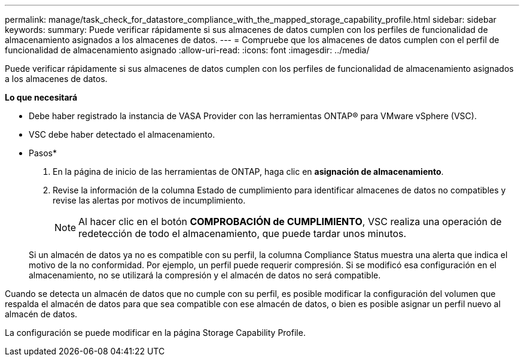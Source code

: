 ---
permalink: manage/task_check_for_datastore_compliance_with_the_mapped_storage_capability_profile.html 
sidebar: sidebar 
keywords:  
summary: Puede verificar rápidamente si sus almacenes de datos cumplen con los perfiles de funcionalidad de almacenamiento asignados a los almacenes de datos. 
---
= Compruebe que los almacenes de datos cumplen con el perfil de funcionalidad de almacenamiento asignado
:allow-uri-read: 
:icons: font
:imagesdir: ../media/


[role="lead"]
Puede verificar rápidamente si sus almacenes de datos cumplen con los perfiles de funcionalidad de almacenamiento asignados a los almacenes de datos.

*Lo que necesitará*

* Debe haber registrado la instancia de VASA Provider con las herramientas ONTAP® para VMware vSphere (VSC).
* VSC debe haber detectado el almacenamiento.


* Pasos*

. En la página de inicio de las herramientas de ONTAP, haga clic en *asignación de almacenamiento*.
. Revise la información de la columna Estado de cumplimiento para identificar almacenes de datos no compatibles y revise las alertas por motivos de incumplimiento.
+

NOTE: Al hacer clic en el botón *COMPROBACIÓN de CUMPLIMIENTO*, VSC realiza una operación de redetección de todo el almacenamiento, que puede tardar unos minutos.

+
Si un almacén de datos ya no es compatible con su perfil, la columna Compliance Status muestra una alerta que indica el motivo de la no conformidad. Por ejemplo, un perfil puede requerir compresión. Si se modificó esa configuración en el almacenamiento, no se utilizará la compresión y el almacén de datos no será compatible.



Cuando se detecta un almacén de datos que no cumple con su perfil, es posible modificar la configuración del volumen que respalda el almacén de datos para que sea compatible con ese almacén de datos, o bien es posible asignar un perfil nuevo al almacén de datos.

La configuración se puede modificar en la página Storage Capability Profile.
